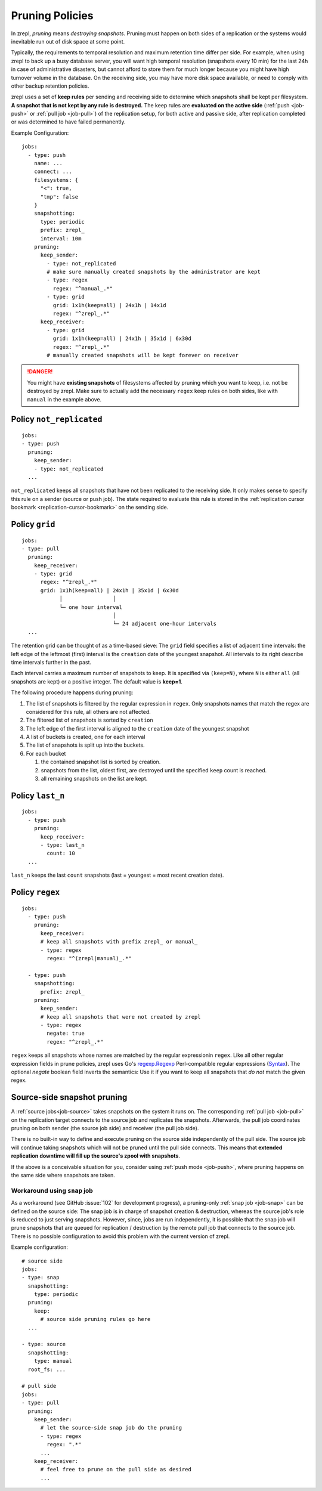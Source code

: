 .. _prune:

Pruning Policies
================

In zrepl, *pruning* means *destroying snapshots*.
Pruning must happen on both sides of a replication or the systems would inevitable run out of disk space at some point.

Typically, the requirements to temporal resolution and maximum retention time differ per side.
For example, when using zrepl to back up a busy database server, you will want high temporal resolution (snapshots every 10 min) for the last 24h in case of administrative disasters, but cannot afford to store them for much longer because you might have high turnover volume in the database.
On the receiving side, you may have more disk space available, or need to comply with other backup retention policies.

zrepl uses a set of  **keep rules** per sending and receiving side to determine which snapshots shall be kept per filesystem.
**A snapshot that is not kept by any rule is destroyed.**
The keep rules are **evaluated on the active side** (:ref:`push <job-push>` or :ref:`pull job <job-pull>`) of the replication setup, for both active and passive side, after replication completed or was determined to have failed permanently.



Example Configuration:

::

   jobs:
     - type: push
       name: ...
       connect: ...
       filesystems: {
         "<": true,
         "tmp": false
       }
       snapshotting:
         type: periodic
         prefix: zrepl_
         interval: 10m
       pruning:
         keep_sender:
           - type: not_replicated
           # make sure manually created snapshots by the administrator are kept
           - type: regex
             regex: "^manual_.*"
           - type: grid
             grid: 1x1h(keep=all) | 24x1h | 14x1d
             regex: "^zrepl_.*"
         keep_receiver:
           - type: grid
             grid: 1x1h(keep=all) | 24x1h | 35x1d | 6x30d
             regex: "^zrepl_.*"
           # manually created snapshots will be kept forever on receiver

.. DANGER::
    You might have **existing snapshots** of filesystems affected by pruning which you want to keep, i.e. not be destroyed by zrepl.
    Make sure to actually add the necessary ``regex`` keep rules on both sides, like with ``manual`` in the example above.

.. _prune-keep-not-replicated:

Policy ``not_replicated``
-------------------------
::

   jobs:
   - type: push
     pruning:
       keep_sender:
       - type: not_replicated
     ...

``not_replicated`` keeps all snapshots that have not been replicated to the receiving side.
It only makes sense to specify this rule on a sender (source or push job).
The state required to evaluate this rule is stored in the :ref:`replication cursor bookmark <replication-cursor-bookmark>` on the sending side.

.. _prune-keep-retention-grid:

Policy ``grid``
---------------

::

    jobs:
    - type: pull
      pruning:
        keep_receiver:
        - type: grid
          regex: "^zrepl_.*"
          grid: 1x1h(keep=all) | 24x1h | 35x1d | 6x30d
                │                │
                └─ one hour interval
                                 │
                                 └─ 24 adjacent one-hour intervals
      ...

The retention grid can be thought of as a time-based sieve:
The ``grid`` field specifies a list of adjacent time intervals:
the left edge of the leftmost (first) interval is the ``creation`` date of the youngest snapshot.
All intervals to its right describe time intervals further in the past.

Each interval carries a maximum number of snapshots to keep.
It is specified via ``(keep=N)``, where ``N`` is either ``all`` (all snapshots are kept) or a positive integer.
The default value is **keep=1**.

The following procedure happens during pruning:

#. The list of snapshots is filtered by the regular expression in ``regex``.
   Only snapshots names that match the regex are considered for this rule, all others are not affected.
#. The filtered list of snapshots is sorted by ``creation``
#. The left edge of the first interval is aligned to the ``creation`` date of the youngest snapshot
#. A list of buckets is created, one for each interval
#. The list of snapshots is split up into the buckets.
#. For each bucket

   #. the contained snapshot list is sorted by creation.
   #. snapshots from the list, oldest first, are destroyed until the specified ``keep`` count is reached.
   #. all remaining snapshots on the list are kept.


.. _prune-keep-last-n:

Policy ``last_n``
-----------------

::

   jobs:
     - type: push
       pruning:
         keep_receiver:
         - type: last_n
           count: 10
     ...

``last_n`` keeps the last ``count`` snapshots (last = youngest = most recent creation date).

.. _prune-keep-regex:

Policy ``regex``
----------------

::

   jobs:
     - type: push
       pruning:
         keep_receiver:
         # keep all snapshots with prefix zrepl_ or manual_
         - type: regex
           regex: "^(zrepl|manual)_.*"

     - type: push
       snapshotting:
         prefix: zrepl_
       pruning:
         keep_sender:
         # keep all snapshots that were not created by zrepl
         - type: regex
           negate: true
           regex: "^zrepl_.*"

``regex`` keeps all snapshots whose names are matched by the regular expressionin ``regex``.
Like all other regular expression fields in prune policies, zrepl uses Go's `regexp.Regexp <https://golang.org/pkg/regexp/#Compile>`_ Perl-compatible regular expressions (`Syntax <https://golang.org/pkg/regexp/syntax>`_).
The optional `negate` boolean field inverts the semantics: Use it if you want to keep all snapshots that *do not* match the given regex.


Source-side snapshot pruning
----------------------------

A :ref:`source jobs<job-source>` takes snapshots on the system it runs on.
The corresponding :ref:`pull job <job-pull>` on the replication target connects to the source job and replicates the snapshots.
Afterwards, the pull job coordinates pruning on both sender (the source job side) and receiver (the pull job side).

There is no built-in way to define and execute pruning on the source side independently of the pull side.
The source job will continue taking snapshots which will not be pruned until the pull side connects.
This means that **extended replication downtime will fill up the source's zpool with snapshots**.

If the above is a conceivable situation for you, consider using :ref:`push mode <job-push>`, where pruning happens on the same side where snapshots are taken.

Workaround using ``snap`` job
~~~~~~~~~~~~~~~~~~~~~~~~~~~~~

As a workaround (see GitHub :issue:`102` for development progress), a pruning-only :ref:`snap job <job-snap>` can be defined on the source side:
The snap job is in charge of snapshot creation & destruction, whereas the source job's role is reduced to just serving snapshots.
However, since, jobs are run independently, it is possible that the snap job will prune snapshots that are queued for replication / destruction by the remote pull job that connects to the source job.
There is no possible configuration to avoid this problem with the current version of zrepl.

Example configuration:

::

  # source side
  jobs:
  - type: snap
    snapshotting:
      type: periodic
    pruning:
      keep:
        # source side pruning rules go here
    ...

  - type: source
    snapshotting:
      type: manual
    root_fs: ...
     
  # pull side
  jobs:
  - type: pull
    pruning:
      keep_sender:
        # let the source-side snap job do the pruning
        - type: regex
          regex: ".*"
        ...
      keep_receiver:
        # feel free to prune on the pull side as desired
        ...
